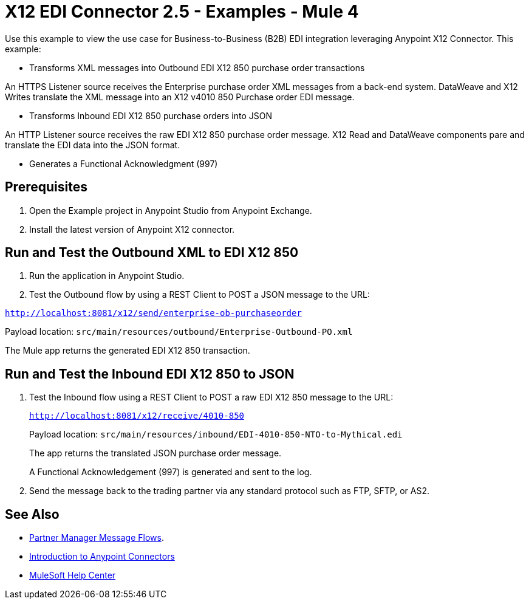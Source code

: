 = X12 EDI Connector 2.5 - Examples - Mule 4

Use this example to view the use case for Business-to-Business (B2B) EDI integration leveraging Anypoint X12 Connector. This example:

* Transforms XML messages into Outbound EDI X12 850 purchase order transactions +

An HTTPS Listener source receives the Enterprise purchase order XML messages from a back-end system. DataWeave and X12 Writes translate the XML message into an X12 v4010 850 Purchase order EDI message.

* Transforms Inbound EDI X12 850 purchase orders into JSON +

An HTTP Listener source receives the raw EDI X12 850 purchase order message.
X12 Read and DataWeave components pare and translate the EDI data into the JSON format.

* Generates a Functional Acknowledgment (997) +

== Prerequisites

. Open the Example project in Anypoint Studio from Anypoint Exchange. +
. Install the latest version of Anypoint X12 connector.

== Run and Test the Outbound XML to EDI X12 850

. Run the application in Anypoint Studio.

. Test the Outbound flow by using a REST Client to POST a JSON message to the URL:

`http://localhost:8081/x12/send/enterprise-ob-purchaseorder`

Payload location: `src/main/resources/outbound/Enterprise-Outbound-PO.xml`

The Mule app returns the generated EDI X12 850 transaction.

== Run and Test the Inbound EDI X12 850 to JSON

. Test the Inbound flow using a REST Client to POST a raw EDI X12 850 message to the URL:
+
`http://localhost:8081/x12/receive/4010-850`
+
Payload location: `src/main/resources/inbound/EDI-4010-850-NTO-to-Mythical.edi`
+
The app returns the translated JSON purchase order message.
+
A Functional Acknowledgement (997) is generated and sent to the log.
+
. Send the message back to the trading partner via any standard protocol such as FTP, SFTP, or AS2.

== See Also

* xref:partner-manager::message-flows.adoc[Partner Manager Message Flows].
* xref:connectors::introduction/introduction-to-anypoint-connectors.adoc[Introduction to Anypoint Connectors]
* https://help.mulesoft.com[MuleSoft Help Center]
